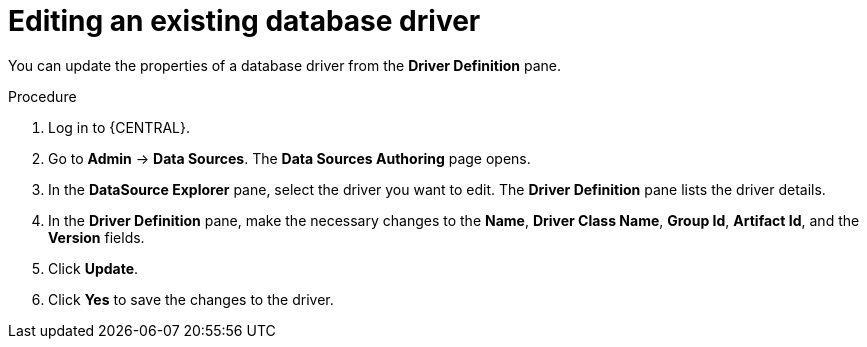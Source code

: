 [id='managing-business-central-editing-database-driver-proc']

= Editing an existing database driver

You can update the properties of a database driver from the *Driver Definition* pane.

.Procedure
. Log in to {CENTRAL}.
. Go to *Admin* -> *Data Sources*. The *Data Sources Authoring* page opens.
. In the *DataSource Explorer* pane, select the driver you want to edit. The *Driver Definition* pane lists the driver details.
. In the *Driver Definition* pane, make the necessary changes to the *Name*, *Driver Class Name*, *Group Id*, *Artifact Id*, and the *Version* fields.
. Click *Update*.
. Click *Yes* to save the changes to the driver.
